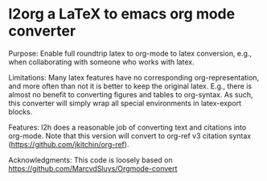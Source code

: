 * l2org a LaTeX to emacs org mode converter

Purpose: Enable full roundtrip latex to org-mode to latex conversion, e.g., when collaborating with someone who works with latex.

Limitations: Many latex features have no corresponding org-representation, and more often than not it is better to keep the original latex. E.g., there is almost no benefit to converting figures and tables to org-syntax. As such, this converter will simply wrap all special environments in latex-export blocks. 

Features: l2h does a reasonable job of converting text and citations
into org-mode. Note that this version will convert to org-ref v3
citation syntax (https://github.com/jkitchin/org-ref).

Acknowledgments: This code is loosely based on https://github.com/MarcvdSluys/Orgmode-convert
